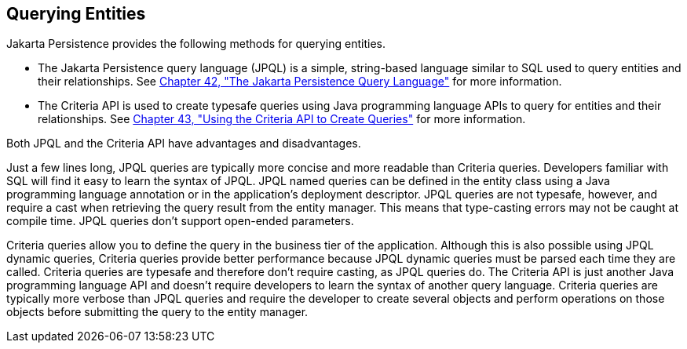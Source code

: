 [[GJISE]][[querying-entities]]

== Querying Entities

Jakarta Persistence provides the following methods for querying
entities.

* The Jakarta Persistence query language (JPQL) is a simple, string-based
language similar to SQL used to query entities and their relationships.
See link:#BNBTG[Chapter 42, "The Jakarta
Persistence Query Language"] for more information.
* The Criteria API is used to create typesafe queries using Java
programming language APIs to query for entities and their relationships.
See link:#GJITV[Chapter 43, "Using the Criteria
API to Create Queries"] for more information.

Both JPQL and the Criteria API have advantages and disadvantages.

Just a few lines long, JPQL queries are typically more concise and more
readable than Criteria queries. Developers familiar with SQL will find
it easy to learn the syntax of JPQL. JPQL named queries can be defined
in the entity class using a Java programming language annotation or in
the application's deployment descriptor. JPQL queries are not typesafe,
however, and require a cast when retrieving the query result from the
entity manager. This means that type-casting errors may not be caught at
compile time. JPQL queries don't support open-ended parameters.

Criteria queries allow you to define the query in the business tier of
the application. Although this is also possible using JPQL dynamic
queries, Criteria queries provide better performance because JPQL
dynamic queries must be parsed each time they are called. Criteria
queries are typesafe and therefore don't require casting, as JPQL
queries do. The Criteria API is just another Java programming language
API and doesn't require developers to learn the syntax of another query
language. Criteria queries are typically more verbose than JPQL queries
and require the developer to create several objects and perform
operations on those objects before submitting the query to the entity
manager.
